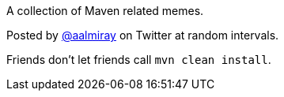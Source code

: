 A collection of Maven related memes.

Posted by link:https://twitter.com/aalmiray[@aalmiray] on Twitter at random intervals.

Friends don't let friends call `mvn clean install`.

